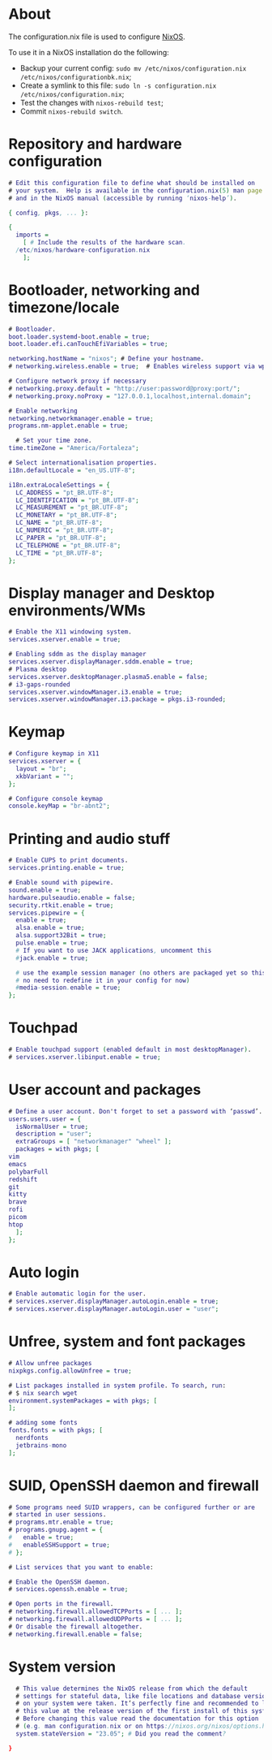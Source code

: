 #+property: header-args :tangle configuration.nix :comments org

* About
The configuration.nix file is used to configure [[https://nixos.org/][NixOS]].

To use it in a NixOS installation do the following:
- Backup your current config: ~sudo mv /etc/nixos/configuration.nix /etc/nixos/configurationbk.nix~;
- Create a symlink to this file: ~sudo ln -s configuration.nix /etc/nixos/configuration.nix~;
- Test the changes with ~nixos-rebuild test~;
- Commit ~nixos-rebuild switch~.

* Repository and hardware configuration
#+begin_src dot
  # Edit this configuration file to define what should be installed on
  # your system.  Help is available in the configuration.nix(5) man page
  # and in the NixOS manual (accessible by running ‘nixos-help’).

  { config, pkgs, ... }:

  {
    imports =
      [ # Include the results of the hardware scan.
	/etc/nixos/hardware-configuration.nix
      ];

#+end_src

* Bootloader, networking and timezone/locale
#+begin_src dot
    # Bootloader.
    boot.loader.systemd-boot.enable = true;
    boot.loader.efi.canTouchEfiVariables = true;

    networking.hostName = "nixos"; # Define your hostname.
    # networking.wireless.enable = true;  # Enables wireless support via wpa_supplicant.

    # Configure network proxy if necessary
    # networking.proxy.default = "http://user:password@proxy:port/";
    # networking.proxy.noProxy = "127.0.0.1,localhost,internal.domain";

    # Enable networking
    networking.networkmanager.enable = true;
    programs.nm-applet.enable = true;

      # Set your time zone.
    time.timeZone = "America/Fortaleza";

    # Select internationalisation properties.
    i18n.defaultLocale = "en_US.UTF-8";

    i18n.extraLocaleSettings = {
      LC_ADDRESS = "pt_BR.UTF-8";
      LC_IDENTIFICATION = "pt_BR.UTF-8";
      LC_MEASUREMENT = "pt_BR.UTF-8";
      LC_MONETARY = "pt_BR.UTF-8";
      LC_NAME = "pt_BR.UTF-8";
      LC_NUMERIC = "pt_BR.UTF-8";
      LC_PAPER = "pt_BR.UTF-8";
      LC_TELEPHONE = "pt_BR.UTF-8";
      LC_TIME = "pt_BR.UTF-8";
    };

#+end_src

* Display manager and Desktop environments/WMs
#+begin_src dot
    # Enable the X11 windowing system.
    services.xserver.enable = true;

    # Enabling sddm as the display manager
    services.xserver.displayManager.sddm.enable = true;
    # Plasma desktop
    services.xserver.desktopManager.plasma5.enable = false;
    # i3-gaps-rounded
    services.xserver.windowManager.i3.enable = true;
    services.xserver.windowManager.i3.package = pkgs.i3-rounded;

#+end_src

* Keymap
#+begin_src dot
    # Configure keymap in X11
    services.xserver = {
      layout = "br";
      xkbVariant = "";
    };

    # Configure console keymap
    console.keyMap = "br-abnt2";

#+end_src

* Printing and audio stuff
#+begin_src dot
    # Enable CUPS to print documents.
    services.printing.enable = true;

    # Enable sound with pipewire.
    sound.enable = true;
    hardware.pulseaudio.enable = false;
    security.rtkit.enable = true;
    services.pipewire = {
      enable = true;
      alsa.enable = true;
      alsa.support32Bit = true;
      pulse.enable = true;
      # If you want to use JACK applications, uncomment this
      #jack.enable = true;

      # use the example session manager (no others are packaged yet so this is enabled by default,
      # no need to redefine it in your config for now)
      #media-session.enable = true;
    };
#+end_src

* Touchpad
#+begin_src dot
    # Enable touchpad support (enabled default in most desktopManager).
    # services.xserver.libinput.enable = true;

#+end_src

* User account and packages
#+begin_src dot
    # Define a user account. Don't forget to set a password with ‘passwd’.
    users.users.user = {
      isNormalUser = true;
      description = "user";
      extraGroups = [ "networkmanager" "wheel" ];
      packages = with pkgs; [
	vim 
	emacs
	polybarFull
	redshift
	git
	kitty
	brave
	rofi
	picom
	htop
      ];
    };

#+end_src

* Auto login
#+begin_src dot
    # Enable automatic login for the user.
    # services.xserver.displayManager.autoLogin.enable = true;
    # services.xserver.displayManager.autoLogin.user = "user";

#+end_src

* Unfree, system and font packages
#+begin_src dot
    # Allow unfree packages
    nixpkgs.config.allowUnfree = true;

    # List packages installed in system profile. To search, run:
    # $ nix search wget
    environment.systemPackages = with pkgs; [
    ];

    # adding some fonts
    fonts.fonts = with pkgs; [
      nerdfonts
      jetbrains-mono
    ];

#+end_src

* SUID, OpenSSH daemon and firewall
#+begin_src dot
    # Some programs need SUID wrappers, can be configured further or are
    # started in user sessions.
    # programs.mtr.enable = true;
    # programs.gnupg.agent = {
    #   enable = true;
    #   enableSSHSupport = true;
    # };

    # List services that you want to enable:

    # Enable the OpenSSH daemon.
    # services.openssh.enable = true;

    # Open ports in the firewall.
    # networking.firewall.allowedTCPPorts = [ ... ];
    # networking.firewall.allowedUDPPorts = [ ... ];
    # Or disable the firewall altogether.
    # networking.firewall.enable = false;

#+end_src

* System version
#+begin_src dot
    # This value determines the NixOS release from which the default
    # settings for stateful data, like file locations and database versions
    # on your system were taken. It‘s perfectly fine and recommended to leave
    # this value at the release version of the first install of this system.
    # Before changing this value read the documentation for this option
    # (e.g. man configuration.nix or on https://nixos.org/nixos/options.html).
    system.stateVersion = "23.05"; # Did you read the comment?

  }
#+end_src

